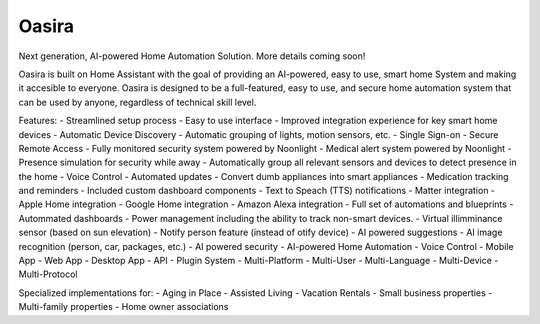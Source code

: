 Oasira
=================================================================================

Next generation, AI-powered Home Automation Solution. More details coming soon!

Oasira is built on Home Assistant with the goal of providing an AI-powered, easy to use, smart home System
and making it accesible to everyone. Oasira is designed to be a full-featured, easy to use, and secure home automation system
that can be used by anyone, regardless of technical skill level.

Features:
- Streamlined setup process
- Easy to use interface
- Improved integration experience for key smart home devices
- Automatic Device Discovery
- Automatic grouping of lights, motion sensors, etc.
- Single Sign-on
- Secure Remote Access
- Fully monitored security system powered by Noonlight
- Medical alert system powered by Noonlight
- Presence simulation for security while away
- Automatically group all relevant sensors and devices to detect presence in the home
- Voice Control
- Automated updates
- Convert dumb appliances into smart appliances
- Medication tracking and reminders
- Included custom dashboard components
- Text to Speach (TTS) notifications
- Matter integration
- Apple Home integration
- Google Home integration
- Amazon Alexa integration
- Full set of automations and blueprints
- Autommated dashboards
- Power management including the ability to track non-smart devices.
- Virtual illimminance sensor (based on sun elevation)
- Notify person feature (instead of otify device)
- AI powered suggestions
- AI image recognition (person, car, packages, etc.)
- AI powered security
- AI-powered Home Automation
- Voice Control
- Mobile App
- Web App
- Desktop App
- API
- Plugin System
- Multi-Platform
- Multi-User
- Multi-Language
- Multi-Device
- Multi-Protocol

Specialized implementations for:
- Aging in Place
- Assisted Living
- Vacation Rentals
- Small business properties
- Multi-family properties
- Home owner associations